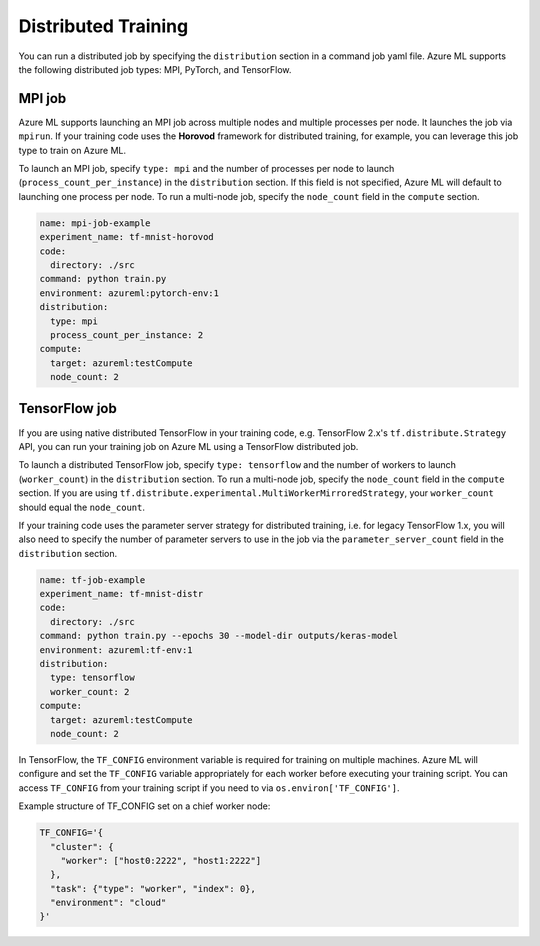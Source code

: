 Distributed Training
====================

You can run a distributed job by specifying the ``distribution`` section in a command job yaml file. Azure ML supports the following distributed job types: MPI, PyTorch, and TensorFlow.

MPI job
-------

Azure ML supports launching an MPI job across multiple nodes and multiple processes per node. It launches the job via ``mpirun``. If your training code uses the **Horovod** framework for distributed training, for example, you can leverage this job type to train on Azure ML.

To launch an MPI job, specify ``type: mpi`` and the number of processes per node to launch (``process_count_per_instance``) in the ``distribution`` section. If this field is not specified, Azure ML will default to launching one process per node. To run a multi-node job, specify the ``node_count`` field in the ``compute`` section.

.. code-block:: yaml

    name: mpi-job-example
    experiment_name: tf-mnist-horovod
    code:
      directory: ./src
    command: python train.py
    environment: azureml:pytorch-env:1
    distribution:
      type: mpi
      process_count_per_instance: 2
    compute:
      target: azureml:testCompute
      node_count: 2

TensorFlow job
--------------

If you are using native distributed TensorFlow in your training code, e.g. TensorFlow 2.x's ``tf.distribute.Strategy`` API, you can run your training job on Azure ML using a TensorFlow distributed job.

To launch a distributed TensorFlow job, specify ``type: tensorflow`` and the number of workers to launch (``worker_count``) in the ``distribution`` section. To run a multi-node job, specify the ``node_count`` field in the ``compute`` section. If you are using ``tf.distribute.experimental.MultiWorkerMirroredStrategy``, your ``worker_count`` should equal the ``node_count``.

If your training code uses the parameter server strategy for distributed training, i.e. for legacy TensorFlow 1.x, you will also need to specify the number of parameter servers to use in the job via the ``parameter_server_count`` field in the ``distribution`` section.

.. code-block:: yaml

    name: tf-job-example
    experiment_name: tf-mnist-distr
    code:
      directory: ./src
    command: python train.py --epochs 30 --model-dir outputs/keras-model
    environment: azureml:tf-env:1
    distribution:
      type: tensorflow
      worker_count: 2
    compute:
      target: azureml:testCompute
      node_count: 2

In TensorFlow, the ``TF_CONFIG`` environment variable is required for training on multiple machines. Azure ML will configure and set the ``TF_CONFIG`` variable appropriately for each worker before executing your training script. You can access ``TF_CONFIG`` from your training script if you need to via ``os.environ['TF_CONFIG']``.

Example structure of TF_CONFIG set on a chief worker node:

.. code-block:: json

    TF_CONFIG='{
      "cluster": {
        "worker": ["host0:2222", "host1:2222"]
      },
      "task": {"type": "worker", "index": 0},
      "environment": "cloud"
    }'
